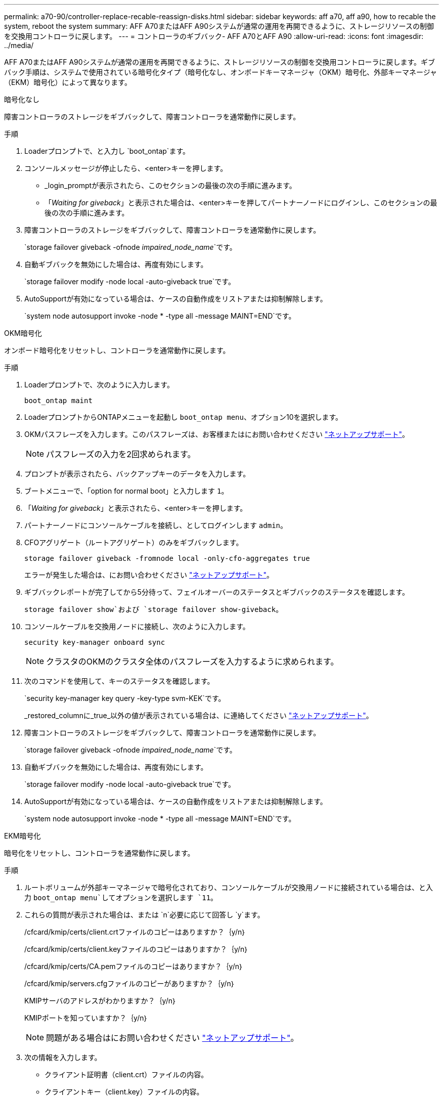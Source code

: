 ---
permalink: a70-90/controller-replace-recable-reassign-disks.html 
sidebar: sidebar 
keywords: aff a70, aff a90, how to recable the system, reboot the system 
summary: AFF A70またはAFF A90システムが通常の運用を再開できるように、ストレージリソースの制御を交換用コントローラに戻します。 
---
= コントローラのギブバック- AFF A70とAFF A90
:allow-uri-read: 
:icons: font
:imagesdir: ../media/


[role="lead"]
AFF A70またはAFF A90システムが通常の運用を再開できるように、ストレージリソースの制御を交換用コントローラに戻します。ギブバック手順は、システムで使用されている暗号化タイプ（暗号化なし、オンボードキーマネージャ（OKM）暗号化、外部キーマネージャ（EKM）暗号化）によって異なります。

[role="tabbed-block"]
====
.暗号化なし
--
障害コントローラのストレージをギブバックして、障害コントローラを通常動作に戻します。

.手順
. Loaderプロンプトで、と入力し `boot_ontap`ます。
. コンソールメッセージが停止したら、<enter>キーを押します。
+
** _login_promptが表示されたら、このセクションの最後の次の手順に進みます。
** 「_Waiting for giveback_」と表示された場合は、<enter>キーを押してパートナーノードにログインし、このセクションの最後の次の手順に進みます。


. 障害コントローラのストレージをギブバックして、障害コントローラを通常動作に戻します。
+
`storage failover giveback -ofnode _impaired_node_name_`です。

. 自動ギブバックを無効にした場合は、再度有効にします。
+
`storage failover modify -node local -auto-giveback true`です。

. AutoSupportが有効になっている場合は、ケースの自動作成をリストアまたは抑制解除します。
+
`system node autosupport invoke -node * -type all -message MAINT=END`です。



--
.OKM暗号化
--
オンボード暗号化をリセットし、コントローラを通常動作に戻します。

.手順
. Loaderプロンプトで、次のように入力します。
+
`boot_ontap maint`

. LoaderプロンプトからONTAPメニューを起動し `boot_ontap menu`、オプション10を選択します。
. OKMパスフレーズを入力します。このパスフレーズは、お客様またはにお問い合わせください https://support.netapp.com["ネットアップサポート"]。
+

NOTE: パスフレーズの入力を2回求められます。

. プロンプトが表示されたら、バックアップキーのデータを入力します。
. ブートメニューで、「option for normal boot」と入力します `1`。
. 「_Waiting for giveback_」と表示されたら、<enter>キーを押します。
. パートナーノードにコンソールケーブルを接続し、としてログインします `admin`。
. CFOアグリゲート（ルートアグリゲート）のみをギブバックします。
+
`storage failover giveback -fromnode local -only-cfo-aggregates true`

+
エラーが発生した場合は、にお問い合わせください https://support.netapp.com["ネットアップサポート"]。

. ギブバックレポートが完了してから5分待って、フェイルオーバーのステータスとギブバックのステータスを確認します。
+
`storage failover show`および `storage failover show-giveback`。

. コンソールケーブルを交換用ノードに接続し、次のように入力します。
+
`security key-manager onboard sync`

+

NOTE: クラスタのOKMのクラスタ全体のパスフレーズを入力するように求められます。

. 次のコマンドを使用して、キーのステータスを確認します。
+
`security key-manager key query -key-type svm-KEK`です。

+
_restored_columnに_true_以外の値が表示されている場合は、に連絡してください https://support.netapp.com["ネットアップサポート"]。

. 障害コントローラのストレージをギブバックして、障害コントローラを通常動作に戻します。
+
`storage failover giveback -ofnode _impaired_node_name_`です。

. 自動ギブバックを無効にした場合は、再度有効にします。
+
`storage failover modify -node local -auto-giveback true`です。

. AutoSupportが有効になっている場合は、ケースの自動作成をリストアまたは抑制解除します。
+
`system node autosupport invoke -node * -type all -message MAINT=END`です。



--
.EKM暗号化
--
暗号化をリセットし、コントローラを通常動作に戻します。

.手順
. ルートボリュームが外部キーマネージャで暗号化されており、コンソールケーブルが交換用ノードに接続されている場合は、と入力 `boot_ontap menu`してオプションを選択します `11`。
. これらの質問が表示された場合は、または `n`必要に応じて回答し `y`ます。
+
/cfcard/kmip/certs/client.crtファイルのコピーはありますか？｛y/n｝

+
/cfcard/kmip/certs/client.keyファイルのコピーはありますか？｛y/n｝

+
/cfcard/kmip/certs/CA.pemファイルのコピーはありますか？｛y/n｝

+
/cfcard/kmip/servers.cfgファイルのコピーがありますか？｛y/n｝

+
KMIPサーバのアドレスがわかりますか？｛y/n｝

+
KMIPポートを知っていますか？｛y/n｝

+

NOTE: 問題がある場合はにお問い合わせください https://support.netapp.com["ネットアップサポート"]。

. 次の情報を入力します。
+
** クライアント証明書（client.crt）ファイルの内容。
** クライアントキー（client.key）ファイルの内容。
** KMIPサーバCA（CA.pem）ファイルの内容。
** KMIPサーバのIPアドレス。
** KMIPサーバのポート。


. システムが処理されると、ブートメニューが表示されます。通常ブートの場合は「1」を選択します。
. テイクオーバーのステータスを確認します。
+
`storage failover show`です。

. 障害コントローラのストレージをギブバックして、障害コントローラを通常動作に戻します。 `storage failover giveback -ofnode _impaired_node_name_`
. 自動ギブバックを無効にした場合は、再度有効にします。
+
`storage failover modify -node local -auto-giveback true`です。

. AutoSupportが有効になっている場合は、ケースの自動作成をリストアまたは抑制解除します。
+
`system node autosupport invoke -node * -type all -message MAINT=END`です。



--
====
.次の手順
ストレージリソースの所有権を交換用コントローラに戻したら、の手順を実行する必要がありlink:controller-replace-restore-system-rma.html["コントローラの交換後の処理"]ます。
